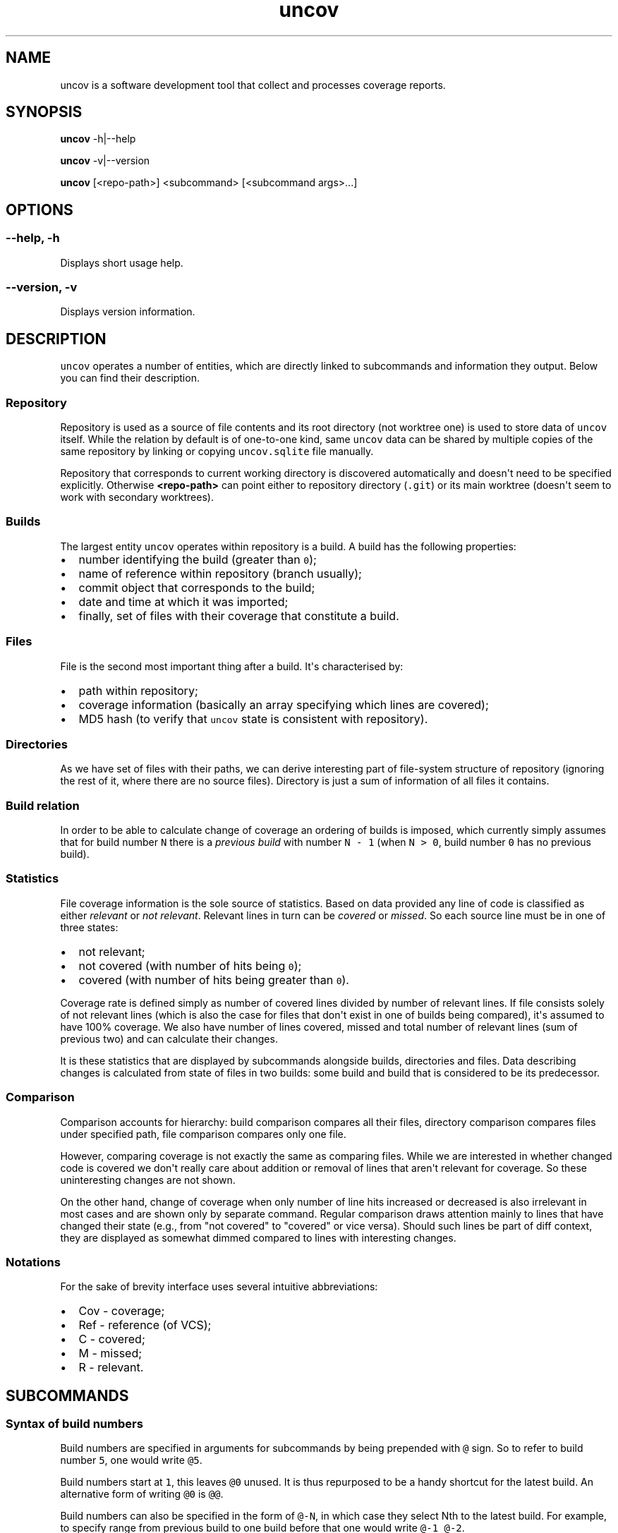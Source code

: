 .\" Automatically generated by Pandoc 1.17.0.3
.\"
.TH "uncov" "1" "September 14, 2017" "uncov v0.1" ""
.hy
.SH NAME
.PP
uncov is a software development tool that collect and processes coverage
reports.
.SH SYNOPSIS
.PP
\f[B]uncov\f[] \-h|\-\-help
.PP
\f[B]uncov\f[] \-v|\-\-version
.PP
\f[B]uncov\f[] [<repo\-path>] <subcommand> [<subcommand args>...]
.SH OPTIONS
.SS \f[B]\-\-help, \-h\f[]
.PP
Displays short usage help.
.SS \f[B]\-\-version, \-v\f[]
.PP
Displays version information.
.SH DESCRIPTION
.PP
\f[C]uncov\f[] operates a number of entities, which are directly linked
to subcommands and information they output.
Below you can find their description.
.SS Repository
.PP
Repository is used as a source of file contents and its root directory
(not worktree one) is used to store data of \f[C]uncov\f[] itself.
While the relation by default is of one\-to\-one kind, same
\f[C]uncov\f[] data can be shared by multiple copies of the same
repository by linking or copying \f[C]uncov.sqlite\f[] file manually.
.PP
Repository that corresponds to current working directory is discovered
automatically and doesn\[aq]t need to be specified explicitly.
Otherwise \f[B]<repo\-path>\f[] can point either to repository directory
(\f[C]\&.git\f[]) or its main worktree (doesn\[aq]t seem to work with
secondary worktrees).
.SS Builds
.PP
The largest entity \f[C]uncov\f[] operates within repository is a build.
A build has the following properties:
.IP \[bu] 2
number identifying the build (greater than \f[C]0\f[]);
.IP \[bu] 2
name of reference within repository (branch usually);
.IP \[bu] 2
commit object that corresponds to the build;
.IP \[bu] 2
date and time at which it was imported;
.IP \[bu] 2
finally, set of files with their coverage that constitute a build.
.SS Files
.PP
File is the second most important thing after a build.
It\[aq]s characterised by:
.IP \[bu] 2
path within repository;
.IP \[bu] 2
coverage information (basically an array specifying which lines are
covered);
.IP \[bu] 2
MD5 hash (to verify that \f[C]uncov\f[] state is consistent with
repository).
.SS Directories
.PP
As we have set of files with their paths, we can derive interesting part
of file\-system structure of repository (ignoring the rest of it, where
there are no source files).
Directory is just a sum of information of all files it contains.
.SS Build relation
.PP
In order to be able to calculate change of coverage an ordering of
builds is imposed, which currently simply assumes that for build number
\f[C]N\f[] there is a \f[I]previous build\f[] with number
\f[C]N\ \-\ 1\f[] (when \f[C]N\ >\ 0\f[], build number \f[C]0\f[] has no
previous build).
.SS Statistics
.PP
File coverage information is the sole source of statistics.
Based on data provided any line of code is classified as either
\f[I]relevant\f[] or \f[I]not relevant\f[].
Relevant lines in turn can be \f[I]covered\f[] or \f[I]missed\f[].
So each source line must be in one of three states:
.IP \[bu] 2
not relevant;
.IP \[bu] 2
not covered (with number of hits being \f[C]0\f[]);
.IP \[bu] 2
covered (with number of hits being greater than \f[C]0\f[]).
.PP
Coverage rate is defined simply as number of covered lines divided by
number of relevant lines.
If file consists solely of not relevant lines (which is also the case
for files that don\[aq]t exist in one of builds being compared),
it\[aq]s assumed to have 100% coverage.
We also have number of lines covered, missed and total number of
relevant lines (sum of previous two) and can calculate their changes.
.PP
It is these statistics that are displayed by subcommands alongside
builds, directories and files.
Data describing changes is calculated from state of files in two builds:
some build and build that is considered to be its predecessor.
.SS Comparison
.PP
Comparison accounts for hierarchy: build comparison compares all their
files, directory comparison compares files under specified path, file
comparison compares only one file.
.PP
However, comparing coverage is not exactly the same as comparing files.
While we are interested in whether changed code is covered we don\[aq]t
really care about addition or removal of lines that aren\[aq]t relevant
for coverage.
So these uninteresting changes are not shown.
.PP
On the other hand, change of coverage when only number of line hits
increased or decreased is also irrelevant in most cases and are shown
only by separate command.
Regular comparison draws attention mainly to lines that have changed
their state (e.g., from "not covered" to "covered" or vice versa).
Should such lines be part of diff context, they are displayed as
somewhat dimmed compared to lines with interesting changes.
.SS Notations
.PP
For the sake of brevity interface uses several intuitive abbreviations:
.IP \[bu] 2
Cov \- coverage;
.IP \[bu] 2
Ref \- reference (of VCS);
.IP \[bu] 2
C \- covered;
.IP \[bu] 2
M \- missed;
.IP \[bu] 2
R \- relevant.
.SH SUBCOMMANDS
.SS Syntax of build numbers
.PP
Build numbers are specified in arguments for subcommands by being
prepended with \f[C]\@\f[] sign.
So to refer to build number \f[C]5\f[], one would write \f[C]\@5\f[].
.PP
Build numbers start at \f[C]1\f[], this leaves \f[C]\@0\f[] unused.
It is thus repurposed to be a handy shortcut for the latest build.
An alternative form of writing \f[C]\@0\f[] is \f[C]\@\@\f[].
.PP
Build numbers can also be specified in the form of \f[C]\@\-N\f[], in
which case they select Nth to the latest build.
For example, to specify range from previous build to one build before
that one would write \f[C]\@\-1\ \@\-2\f[].
.SS Resolving ambiguity
.PP
Some commands can take optional build number, which opens the door for
ambiguity between file/directory names and build identifiers.
Anything that starts with \f[C]\@\f[] at a suitable position on
command\-line is assumed to be build number.
For files which have \f[C]\@\f[] as prefix, specifying build number
becomes mandatory.
As an example:
.IP
.nf
\f[C]
#\ this\ doesn\[aq]t\ work
uncov\ show\ \@strangely\-named\-file
#\ this\ is\ equivalent\ and\ works
uncov\ show\ \@\@\ \@strangely\-named\-file
\f[]
.fi
.SS Default build
.PP
If a subcommand accepts build number, in almost all cases it\[aq]s an
optional parameter and latest build is used when this argument is
omitted.
.SS Subcommand aliases
.PP
Instead of requiring arguments for subcommands a different approach has
been taken.
Some commands have several names and depending on how you call them,
they act slightly differently.
.SS Paths
.PP
As a convenience when current working directory is under work tree of a
repository, paths that do not start with a slash \f[C]/\f[] are
automatically converted to be relative to root of the repository.
.SH LIST OF SUBCOMMANDS
.SS build
.PP
Displays information about single build.
.PP
\f[B]Usage: build\f[]
.PP
Describes the last build.
.PP
\f[B]Usage: build <build>\f[]
.PP
Describes \f[B]<build>\f[].
.SS builds
.PP
Lists builds.
.PP
\f[B]Usage: builds\f[]
.PP
Lists at most 10 most recent builds.
.PP
\f[B]Usage: builds <max list length>\f[]
.PP
Lists at most \f[B]<max list length>\f[] most recent builds.
.PP
\f[B]Usage: builds all\f[]
.PP
Lists all builds.
.SS changed
.PP
Same as \f[B]files\f[] subcommand, but omits listing files which have
their coverage rate unchanged.
.PP
See description of \f[B]files\f[] subcommand below for syntax.
.SS diff
.PP
Compares builds, directories or files.
Lines of files are compared by their state (i.e., changes in number of
hits when both old and new values are bigger than \f[C]0\f[] are treated
as no change).
.PP
\f[B]Usage: diff\f[]
.PP
Compares the last build with its predecessor.
.PP
\f[B]Usage: diff <old build>\f[]
.PP
Compares the last build with \f[B]<old build>\f[].
.PP
\f[B]Usage: diff <old build> <new build>\f[]
.PP
Compares \f[B]<new build>\f[] with \f[B]<old build>\f[].
.PP
\f[B]Usage: diff [<old build>] [<new build>] <path>\f[]
.PP
See forms above for information about first two arguments.
If \f[B]<path>\f[] specifies directory in either of two builds, only
files under it and below are compared.
If \f[B]<path>\f[] specifies file, only that file is compared.
.SS diff\-hits
.PP
Same as \f[B]diff\f[] subcommand, but considers change of number of hits
of a line to be significant change.
.PP
See description of \f[B]diff\f[] subcommand above for syntax.
.SS dirs
.PP
Lists statistics of files grouped by directories they\[aq]re located in.
.PP
\f[B]Usage: dirs\f[]
.PP
Lists all directories of the last build.
.PP
\f[B]Usage: dirs <build>\f[]
.PP
Lists all directories of \f[B]<build>\f[] comparing them against
directories in its predecessor.
.PP
\f[B]Usage: dirs <old build> <new build>\f[]
.PP
Lists all directories of \f[B]<new build>\f[] comparing them against
directories in \f[B]<old build>\f[].
.PP
\f[B]Usage: dirs [<build>] <directory path>\f[]
.PP
Lists directories of \f[B]<build>\f[] (or last build) located under
\f[B]<directory path>\f[].
.PP
\f[B]Usage: dirs [<old build>] [<new build>] <directory path>\f[]
.PP
See forms above for information about first two arguments.
Lists directories located under \f[B]<directory path>\f[].
.SS files
.PP
Lists statistics about files.
.PP
\f[B]Usage: files\f[]
.PP
Lists all files of the last build.
.PP
\f[B]Usage: files <build>\f[]
.PP
Lists all files of \f[B]<build>\f[] comparing them against files in its
predecessor.
.PP
\f[B]Usage: files <old build> <new build>\f[]
.PP
Lists all files of \f[B]<new build>\f[] comparing them against files in
\f[B]<old build>\f[].
.PP
\f[B]Usage: files [<build>] <directory path>\f[]
.PP
Lists files of \f[B]<build>\f[] (or last build) located under
\f[B]<directory path>\f[].
.PP
\f[B]Usage: files [<old build>] [<new build>] <path>\f[]
.PP
See forms above for information about first two arguments.
Lists files located under \f[B]<path>\f[] (if it\[aq]s a directory) or
single file that exactly matches the path.
.SS get
.PP
Dumps coverage information of a file.
.PP
\f[B]Usage: get <build> <file path>\f[]
.PP
Prints information about the file in this form:
.IP
.nf
\f[C]
<commit>
<line1\ coverage\ as\ integer>
<line2\ coverage\ as\ integer>
<line3\ coverage\ as\ integer>
\&...
\f[]
.fi
.PP
See description of \f[B]new\f[] subcommand below for meaning of integer
values.
.SS missed
.PP
Same as \f[B]show\f[] subcommand, but folds not relevant and covered
lines and thus displays only parts of files that lack coverage.
.PP
See description of \f[B]show\f[] subcommand below for syntax.
.SS new
.PP
Imports new build from standard input.
.PP
\f[B]Usage: new\f[]
.PP
Reads coverage information from standard input in the following format:
.IP
.nf
\f[C]
<commit>
<ref\ name>
<file\ name\ relative\ to\ repository\ root>
<MD5\ hash\ of\ file\ contents>
<number\ of\ lines\ of\ coverage>
<line1\ coverage\ as\ integer>\ <line2\ coverage\ as\ integer>\ ...
<all\ other\ files\ in\ the\ same\ format>
\f[]
.fi
.PP
Integers have the following meaning:
.IP \[bu] 2
when less than zero (specifically \f[C]\-1\f[]) \-\- line is not
relevant;
.IP \[bu] 2
when equal to zero \-\- line is not covered (missed);
.IP \[bu] 2
when greater than zero \-\- line is covered and was hit that many times.
.SS new\-json
.PP
Imports new build in JSON format from standard input.
.PP
\f[B]Usage: new\-json\f[]
.PP
Reads coverage information from standard input in the following format:
.IP
.nf
\f[C]
<prefix\ that\ doesn\[aq]t\ contain\ {\ character>
{
\ \ \ \ "source_files":\ [
\ \ \ \ \ \ \ \ {
\ \ \ \ \ \ \ \ \ \ \ \ "source_digest":\ "<MD5\ hash>",
\ \ \ \ \ \ \ \ \ \ \ \ "source":\ "<source,\ which\ can\ be\ used\ instead\ of\ source_digest>",
\ \ \ \ \ \ \ \ \ \ \ \ "name":\ "file\ name\ relative\ to\ repository\ root",
\ \ \ \ \ \ \ \ \ \ \ \ "coverage":\ [null\ for\ not\ relevant\ lines,\ int\ for\ number\ of\ hits]
\ \ \ \ \ \ \ \ }
\ \ \ \ \ \ \ \ ...
\ \ \ \ ],
\ \ \ \ "git":\ {
\ \ \ \ \ \ \ \ "head":\ {
\ \ \ \ \ \ \ \ \ \ \ \ "id":\ "<commit>"
\ \ \ \ \ \ \ \ },
\ \ \ \ \ \ \ \ "branch":\ "<branch>"
\ \ \ \ }
}
\f[]
.fi
.PP
Any other elements are ignored.
.SS regress
.PP
Same as \f[B]diff\f[] subcommand, but displays introduced lines that
aren\[aq]t covered.
.PP
See description of \f[B]diff\f[] subcommand above for syntax.
.SS show
.PP
Prints whole build, files under directory or a single file with coverage
information.
.PP
\f[B]Usage: show\f[]
.PP
Prints all files of the last build.
.PP
\f[B]Usage: show <build>\f[]
.PP
Prints all files of \f[B]<build>\f[].
.PP
\f[B]Usage: show <build> <path>\f[]
.PP
Prints files of \f[B]<build>\f[] (or last build) located under
\f[B]<path>\f[] if it specifies directory or one specific file.
.SH FILES
.PP
\f[B]<repository\-directory>/uncov.sqlite\f[] \-\- storage of coverage
data.
.SH AUTHORS
xaizek <xaizek@posteo.net>.
